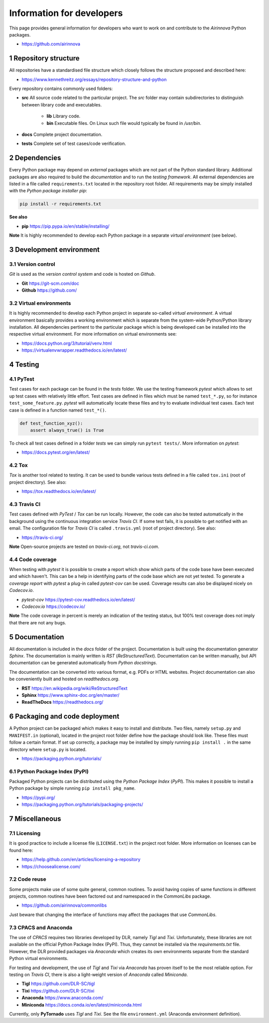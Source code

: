Information for developers
==========================

This page provides general information for developers who want to work on and contribute to the *Airinnova* Python packages.

* https://github.com/airinnova

1 Repository structure
----------------------

All repositories have a standardised file structure which closely follows the structure proposed and described here:

* https://www.kennethreitz.org/essays/repository-structure-and-python

Every repository contains commonly used folders:

* **src** All source code related to the particular project. The *src* folder may contain subdirectories to distinguish between library code and executables.

    * **lib** Library code.
    * **bin** Executable files. On Linux such file would typically be found in `/usr/bin`.

* **docs** Complete project documentation.
* **tests** Complete set of test cases/code verification.

2 Dependencies
--------------

Every Python package may depend on *external* packages which are not part of the Python standard library. Additional packages are also required to build the *documentation* and to run the *testing framework*. All external dependencies are listed in a file called ``requirements.txt`` located in the repository root folder. All requirements may be simply installed with the *Python package installer* *pip*:

.. code::

    pip install -r requirements.txt

**See also**

* **pip** https://pip.pypa.io/en/stable/installing/

**Note** It is highly recommended to develop each Python package in a separate *virtual environment* (see below).

3 Development environment
-------------------------

3.1 Version control
~~~~~~~~~~~~~~~~~~~

*Git* is used as the *version control system* and code is hosted on *Github*.

* **Git** https://git-scm.com/doc
* **Github** https://github.com/

3.2 Virtual environments
~~~~~~~~~~~~~~~~~~~~~~~~

It is highly recommended to develop each Python project in separate so-called *virtual environment*.
A virtual environment basically provides a working environment which is separate from the system-wide Python/Python library installation. All dependencies pertinent to the particular package which is being developed can be installed into the respective virtual environment. For more information on virtual environments see:

* https://docs.python.org/3/tutorial/venv.html
* https://virtualenvwrapper.readthedocs.io/en/latest/

4 Testing
---------

4.1 PyTest
~~~~~~~~~~

Test cases for each package can be found in the *tests* folder. We use the testing framework *pytest* which allows to set up test cases with relatively little effort. Test cases are defined in files which must be named ``test_*.py``, so for instance ``test_some_feature.py``. *pytest* will automatically locate these files and try to evaluate individual test cases. Each test case is defined in a function named ``test_*()``.

.. code:: python

    def test_function_xyz():
        assert always_true() is True

To check all test cases defined in a folder *tests* we can simply run ``pytest tests/``. More information on *pytest*:

* https://docs.pytest.org/en/latest/

4.2 Tox
~~~~~~~

*Tox* is another tool related to testing. It can be used to bundle various tests defined in a file called ``tox.ini`` (root of project directory). See also:

* https://tox.readthedocs.io/en/latest/

4.3 Travis CI
~~~~~~~~~~~~~

Test cases defined with *PyTest* / *Tox* can be run locally. However, the code can also be tested automatically in the background using the continuous integration service *Travis CI*. If some test fails, it is possible to get notified with an email. The configuration file for *Travis CI* is called ``.travis.yml`` (root of project directory). See also:

* https://travis-ci.org/

**Note** Open-source projects are tested on *travis-ci.org*, not *travis-ci.com*.

4.4 Code coverage
~~~~~~~~~~~~~~~~~

When testing with *pytest* it is possible to create a report which show which parts of the code base have been executed and which haven't. This can be a help in identifying parts of the code base which are not yet tested. To generate a *coverage report* with *pytest* a plug-in called *pytest-cov* can be used. Coverage results can also be displayed nicely on *Codecov.io*.

* *pytest-cov* https://pytest-cov.readthedocs.io/en/latest/
* *Codecov.io* https://codecov.io/

**Note** The code coverage in percent is merely an indication of the testing status, but 100% test coverage does not imply that there are not any bugs.

5 Documentation
----------------

All documentation is included in the *docs* folder of the project. Documentation is built using the documentation generator *Sphinx*. The documentation is mainly written is *RST* (*ReStructuredText*). Documentation can be written manually, but API documentation can be generated automatically from *Python docstrings*.

The documentation can be converted into various format, e.g. PDFs or HTML websites. Project documentation can also be conveniently built and hosted on *readthedocs.org*.

* **RST** https://en.wikipedia.org/wiki/ReStructuredText
* **Sphinx** https://www.sphinx-doc.org/en/master/
* **ReadTheDocs** https://readthedocs.org/

6 Packaging and code deployment
-------------------------------

A Python project can be packaged which makes it easy to install and distribute. Two files, namely ``setup.py`` and ``MANIFEST.in`` (optional), located in the project root folder define how the package should look like. These files must follow a certain format. If set up correctly, a package may be installed by simply running ``pip install .`` in the same directory where ``setup.py`` is located.

* https://packaging.python.org/tutorials/

6.1 Python Package Index (PyPI)
~~~~~~~~~~~~~~~~~~~~~~~~~~~~~~~

Packaged Python projects can be distributed using the *Python Package Index* (*PyPI*). This makes it possible to install a Python package by simple running ``pip install pkg_name``.

* https://pypi.org/
* https://packaging.python.org/tutorials/packaging-projects/

7 Miscellaneous
---------------

7.1 Licensing
~~~~~~~~~~~~~

It is good practice to include a license file (``LICENSE.txt``) in the project root folder. More information on licenses can be found here:

* https://help.github.com/en/articles/licensing-a-repository
* https://choosealicense.com/

7.2 Code reuse
~~~~~~~~~~~~~~

Some projects make use of some quite general, common routines. To avoid having copies of same functions in different projects, common routines have been factored out and namespaced in the *CommonLibs* package.

* https://github.com/airinnova/commonlibs

Just beware that changing the interface of functions may affect the packages that use *CommonLibs*.

7.3 CPACS and Anaconda
~~~~~~~~~~~~~~~~~~~~~~

The use of *CPACS* requires two libraries developed by DLR, namely *Tigl* and *Tixi*. Unfortunately, these libraries are not available on the official Python Package Index (PyPI). Thus, they cannot be installed via the `requirements.txt` file. However, the DLR provided packages via *Anaconda* which creates its own environments separate from the standard Python virtual environments.

For testing and development, the use of *Tigl* and *Tixi* via *Anaconda* has proven itself to be the most reliable option. For testing on *Travis CI*, there is also a light-weight version of *Anaconda* called *Miniconda*.

* **Tigl** https://github.com/DLR-SC/tigl
* **Tixi** https://github.com/DLR-SC/tixi
* **Anaconda** https://www.anaconda.com/
* **Miniconda** https://docs.conda.io/en/latest/miniconda.html

Currently, only **PyTornado** uses *Tigl* and *Tixi*. See the file ``environment.yml`` (Anaconda environment definition).
